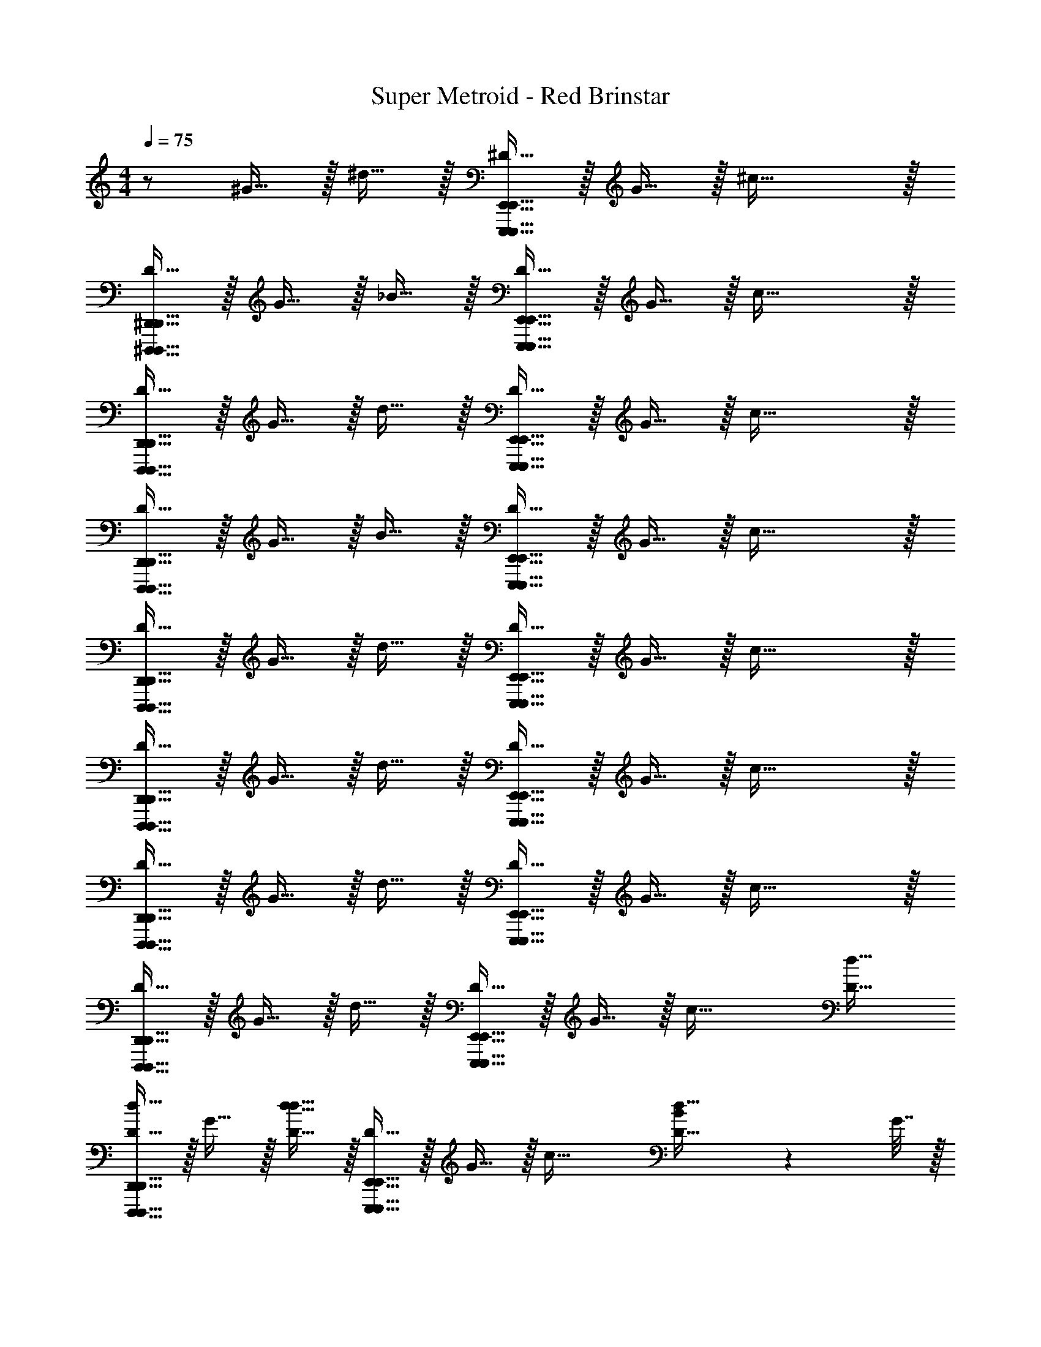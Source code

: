 X: 1
T: Super Metroid - Red Brinstar
Z: ABC Generated by Starbound Composer v0.8.6
L: 1/4
M: 4/4
Q: 1/4=75
K: C
z/ ^G15/32 z/32 ^d15/32 z/32 [^D15/32E,,,63/32E,,63/32E,,,79/32E,,79/32] z/32 G15/32 z/32 ^c47/32 z/32 
[D15/32^D,,,47/32^D,,47/32D,,,47/32D,,47/32] z/32 G15/32 z/32 _B15/32 z/32 [D15/32E,,,63/32E,,63/32E,,,79/32E,,79/32] z/32 G15/32 z/32 c47/32 z/32 
[D15/32D,,,47/32D,,47/32D,,,47/32D,,47/32] z/32 G15/32 z/32 d15/32 z/32 [D15/32E,,,63/32E,,63/32E,,,79/32E,,79/32] z/32 G15/32 z/32 c47/32 z/32 
[D15/32D,,,47/32D,,47/32D,,,47/32D,,47/32] z/32 G15/32 z/32 B15/32 z/32 [D15/32E,,,63/32E,,63/32E,,,79/32E,,79/32] z/32 G15/32 z/32 c47/32 z/32 
[D15/32D,,,47/32D,,47/32D,,,47/32D,,47/32] z/32 G15/32 z/32 d15/32 z/32 [D15/32E,,,63/32E,,63/32E,,,79/32E,,79/32] z/32 G15/32 z/32 c47/32 z/32 
[D15/32D,,,47/32D,,47/32D,,,47/32D,,47/32] z/32 G15/32 z/32 d15/32 z/32 [D15/32E,,,63/32E,,63/32E,,,79/32E,,79/32] z/32 G15/32 z/32 c47/32 z/32 
[D15/32D,,,47/32D,,47/32D,,,47/32D,,47/32] z/32 G15/32 z/32 d15/32 z/32 [D15/32E,,,63/32E,,63/32E,,,79/32E,,79/32] z/32 G15/32 z/32 c47/32 z/32 
[D15/32D,,,47/32D,,47/32D,,,47/32D,,47/32] z/32 G15/32 z/32 d15/32 z/32 [D15/32E,,,63/32E,,63/32E,,,79/32E,,79/32] z/32 G15/32 z/32 [zc47/32] [z/d31/32D31/32] 
[D15/32D,,,47/32D,,47/32D,,,47/32D,,47/32d111/32] z/32 G15/32 z/32 [d15/32d31/32D31/32] z/32 [D15/32E,,,63/32E,,63/32E,,,79/32E,,79/32] z/32 G15/32 z/32 [zc47/32] [B2/9d31/32D31/32] z/36 G7/32 z/32 
[D15/32D,,,47/32D,,47/32D,,,47/32D,,47/32B111/32] z/32 G15/32 z/32 [d15/32d31/32D31/32] z/32 [D15/32E,,,63/32E,,63/32E,,,79/32E,,79/32] z/32 G15/32 z/32 [zc47/32] [G2/9d31/32D31/32] z/36 D7/32 z/32 
[D15/32D,,,47/32D,,47/32D,,,47/32D,,47/32^F111/32] z/32 G15/32 z/32 [d15/32d31/32D31/32] z/32 [D15/32E,,,63/32E,,63/32E,,,79/32E,,79/32] z/32 G15/32 z/32 [zc47/32] [G15/32d31/32D31/32] z/32 
[D15/32D,,,47/32D,,47/32D,,,47/32D,,47/32D191/32] z/32 G15/32 z/32 [d15/32d31/32D31/32] z/32 [D15/32E,,,63/32E,,63/32E,,,79/32E,,79/32] z/32 G15/32 z/32 [zc47/32] [z/d31/32D31/32] 
[D15/32D,,,47/32D,,47/32D,,,47/32D,,47/32] z/32 G15/32 z/32 [d15/32d31/32D31/32] z/32 [D15/32E,,,79/32E,,79/32] z/32 G15/32 z/32 [zc47/32] [z/d31/32D31/32] 
[D15/32D,,,47/32D,,47/32D,,,47/32D,,47/32] z/32 G15/32 z/32 [d15/32d31/32D31/32] z/32 [D15/32E,,,79/32E,,79/32] z/32 G15/32 z/32 [zc47/32] [z/d31/32D31/32] 
[D15/32D,,,47/32D,,47/32D,,,47/32D,,47/32d111/32] z/32 G15/32 z/32 [d15/32d31/32D31/32] z/32 [D15/32E,,,63/32E,,63/32E,,,79/32E,,79/32] z/32 G15/32 z/32 [zc47/32] [B2/9d31/32D31/32] z/36 G7/32 z/32 
[D15/32D,,,47/32D,,47/32D,,,47/32D,,47/32B111/32] z/32 G15/32 z/32 [d15/32d31/32D31/32] z/32 [D15/32E,,,63/32E,,63/32E,,,79/32E,,79/32] z/32 G15/32 z/32 [zc47/32] [G2/9d31/32D31/32] z/36 D7/32 z/32 
[D15/32D,,,47/32D,,47/32D,,,47/32D,,47/32F111/32] z/32 G15/32 z/32 [d15/32d31/32D31/32] z/32 [D15/32E,,,63/32E,,63/32E,,,79/32E,,79/32] z/32 G15/32 z/32 [zc47/32] [^f15/32d31/32D31/32] z/32 
[D15/32D,,,47/32D,,47/32D,,,47/32D,,47/32d191/32] z/32 G15/32 z/32 [d15/32d31/32D31/32] z/32 [D15/32E,,,63/32E,,63/32E,,,79/32E,,79/32] z/32 G15/32 z/32 [zc47/32] [z/d31/32D31/32] 
[D15/32D,,,47/32D,,47/32D,,,47/32D,,47/32] z/32 G15/32 z/32 [d15/32d31/32D31/32] z/32 [D15/32E,,,79/32E,,79/32] z/32 G15/32 z/32 [zc47/32] [z/d31/32D31/32] 
[D15/32D,,,47/32D,,47/32D,,,47/32D,,47/32] z/32 G15/32 z/32 [d15/32d31/32D31/32] z/32 [D15/32E,,,79/32E,,79/32] z/32 G15/32 z/32 [zc47/32] [z/d31/32D31/32] 
[D15/32D,,,47/32D,,47/32D,,,47/32D,,47/32] z/32 G15/32 z/32 [d15/32d31/32D31/32] z/32 [D15/32E,,,63/32E,,63/32E,,,79/32E,,79/32] z/32 G15/32 z/32 [zc47/32] [z/d31/32D31/32] 
[D15/32D,,,47/32D,,47/32D,,,47/32D,,47/32] z/32 G15/32 z/32 [d15/32d31/32D31/32] z/32 [D15/32E,,,63/32E,,63/32E,,,79/32E,,79/32] z/32 G15/32 z/32 [zc47/32] [z/d31/32D31/32] 
[D15/32D,,,47/32D,,47/32D,,,47/32D,,47/32] z/32 G15/32 z/32 [d15/32d31/32D31/32] z/32 [D15/32E,,,63/32E,,63/32E,,,79/32E,,79/32] z/32 G15/32 z/32 [zc47/32] [z/d31/32D31/32] 
[D15/32D,,,47/32D,,47/32D,,,47/32D,,47/32] z/32 G15/32 z/32 [d15/32d31/32D31/32] z/32 [D15/32E,,,63/32E,,63/32E,,,79/32E,,79/32] z/32 G15/32 z/32 [zc47/32] [z/d31/32D31/32] 
[D15/32D,,,47/32D,,47/32D,,,47/32D,,47/32] z/32 G15/32 z/32 [d15/32d31/32D31/32] z/32 [D15/32E,,,79/32E,,79/32] z/32 G15/32 z/32 [zc47/32] [z/d31/32D31/32] 
[D15/32D,,,47/32D,,47/32D,,,47/32D,,47/32] z/32 G15/32 z/32 [d15/32d31/32D31/32] z/32 [D15/32E,,,79/32E,,79/32] z/32 G15/32 z/32 [zc47/32] [z/d31/32D31/32] 
[z/8D15/32D,,,47/32D,,47/32D,,,47/32D,,47/32] d7/72 z11/72 c3/32 z/32 [z/8G15/32] B7/72 z11/72 G3/32 z/32 [z/8d15/32d31/32D31/32] B7/72 z11/72 F3/32 z/32 [z/8D15/32E,,,63/32E,,63/32E,,,79/32E,,79/32] G7/72 z5/18 [z/8G15/32] D7/72 z5/18 [zc47/32] [z/d31/32D31/32] 
[z/8D15/32D,,,47/32D,,47/32D,,,47/32D,,47/32] _B,7/72 z5/18 [z/8G15/32] D7/72 z5/18 [z/8B15/32d31/32D31/32] F7/72 z5/18 [z/8D15/32E,,,63/32E,,63/32E,,,79/32E,,79/32] G7/72 z5/18 G15/32 z/32 [zc47/32] [z/d31/32D31/32] 
[z/8D15/32D,,,47/32D,,47/32D,,,47/32D,,47/32] d7/72 z11/72 c3/32 z/32 [z/8G15/32] B7/72 z11/72 G3/32 z/32 [z/8B15/32d31/32D31/32] B7/72 z11/72 F3/32 z/32 [z/8D15/32E,,,63/32E,,63/32E,,,79/32E,,79/32] G7/72 z5/18 [z/8G15/32] D7/72 z5/18 [zc47/32] [z/d31/32D31/32] 
[z/8D15/32D,,,47/32D,,47/32D,,,47/32D,,47/32] B,7/72 z5/18 [z/8G15/32] D7/72 z5/18 [z/8B15/32d31/32D31/32] B7/72 z5/18 [z/8D15/32E,,,63/32E,,63/32E,,,79/32E,,79/32] G7/72 z5/18 G15/32 z/32 [zc47/32] [z/d31/32D31/32] 
[z/8D15/32D,,,47/32D,,47/32D,,,47/32D,,47/32] F7/72 z11/72 G3/32 z/32 [z/8G15/32] B7/72 z11/72 D3/32 z/32 [z/8B15/32d31/32D31/32] G7/72 z11/72 B3/32 z/32 [z/8D15/32E,,,63/32E,,63/32E,,,79/32E,,79/32] G7/72 z5/18 [z/8G15/32] D7/72 z5/18 [zc47/32] [z/d31/32D31/32] 
[z/8D15/32D,,,47/32D,,47/32D,,,47/32D,,47/32] F7/72 z11/72 G3/32 z/32 [z/8G15/32] B7/72 z11/72 D3/32 z/32 [z/8B15/32d31/32D31/32] G7/72 z11/72 B3/32 z/32 [z/8D15/32E,,,63/32E,,63/32E,,,79/32E,,79/32] G7/72 z5/18 [z/8G15/32] c7/72 z5/18 [zc47/32] [z/d31/32D31/32] 
[z/8D15/32D,,,47/32D,,47/32D,,,47/32D,,47/32] d7/72 z11/72 c3/32 z/32 [z/8G15/32] B7/72 z11/72 G3/32 z/32 [z/8B15/32d31/32D31/32] B7/72 z11/72 F3/32 z/32 [z/8D15/32E,,,47/32E,,47/32E,,,63/32E,,63/32] B7/72 z11/72 G3/32 z/32 [z/8G15/32] F7/72 z11/72 D3/32 z/32 [z/8d31/32D31/32c47/32] F7/72 z11/72 ^C3/32 z/32 [z/8D,,,95/32D,,95/32D,,95/32D,,,95/32] D7/72 z7/9 
M: 2/4
z3/ [z/d31/32D31/32] 
M: 4/4
[D15/32D,,,47/32D,,47/32D,,,47/32D,,47/32] z/32 G15/32 z/32 [d15/32d31/32D31/32] z/32 [D15/32E,,,63/32E,,63/32E,,,79/32E,,79/32] z/32 
G15/32 z/32 [zc47/32] [z/d31/32D31/32] [D15/32D,,,47/32D,,47/32D,,,47/32D,,47/32] z/32 G15/32 z/32 [d15/32d31/32D31/32] z/32 [D15/32E,,,63/32E,,63/32E,,,79/32E,,79/32] z/32 
G15/32 z/32 [zc47/32] [z/d31/32D31/32] [D15/32D,,,47/32D,,47/32D,,,47/32D,,47/32] z/32 G15/32 z/32 [d15/32d31/32D31/32] z/32 [D15/32E,,,63/32E,,63/32E,,,79/32E,,79/32] z/32 
G15/32 z/32 [zc47/32] [z/d31/32D31/32] [D15/32D,,,47/32D,,47/32D,,,47/32D,,47/32] z/32 G15/32 z/32 [d15/32d31/32D31/32] z/32 [D15/32E,,,63/32E,,63/32E,,,79/32E,,79/32] z/32 
G15/32 z/32 [zc47/32] [z/d31/32D31/32] [D15/32D,,,47/32D,,47/32D,,,47/32D,,47/32] z/32 G15/32 z/32 [d15/32d31/32D31/32] z/32 [D15/32E,,,79/32E,,79/32] z/32 
G15/32 z/32 [zc47/32] [z/d31/32D31/32] [D15/32D,,,47/32D,,47/32D,,,47/32D,,47/32] z/32 G15/32 z/32 [d15/32d31/32D31/32] z/32 [D15/32E,,,79/32E,,79/32] z/32 
G15/32 z/32 c47/32 z/32 [D15/32D,,,47/32D,,47/32D,,,47/32D,,47/32] z/32 G15/32 z/32 d15/32 z/32 [D15/32E,,,63/32E,,63/32E,,,79/32E,,79/32] z/32 
G15/32 z/32 c47/32 z/32 [D15/32D,,,47/32D,,47/32D,,,47/32D,,47/32] z/32 G15/32 z/32 d15/32 z/32 [D15/32E,,,63/32E,,63/32E,,,79/32E,,79/32] z/32 
G15/32 z/32 c47/32 z/32 [D15/32D,,,47/32D,,47/32D,,,47/32D,,47/32] z/32 G15/32 z/32 d15/32 z/32 [D15/32E,,,63/32E,,63/32E,,,79/32E,,79/32] z/32 
G15/32 z/32 c47/32 z/32 [D15/32D,,,47/32D,,47/32D,,,47/32D,,47/32] z/32 G15/32 z/32 d15/32 z/32 [D15/32E,,,63/32E,,63/32E,,,79/32E,,79/32] z/32 
G15/32 z/32 [zc47/32] [z/d31/32D31/32] [D15/32D,,,47/32D,,47/32D,,,47/32D,,47/32d111/32] z/32 G15/32 z/32 [d15/32d31/32D31/32] z/32 [D15/32E,,,63/32E,,63/32E,,,79/32E,,79/32] z/32 
G15/32 z/32 [zc47/32] [B2/9d31/32D31/32] z/36 G7/32 z/32 [D15/32D,,,47/32D,,47/32D,,,47/32D,,47/32B111/32] z/32 G15/32 z/32 [d15/32d31/32D31/32] z/32 [D15/32E,,,63/32E,,63/32E,,,79/32E,,79/32] z/32 
G15/32 z/32 [zc47/32] [G2/9d31/32D31/32] z/36 D7/32 z/32 [D15/32D,,,47/32D,,47/32D,,,47/32D,,47/32F111/32] z/32 G15/32 z/32 [d15/32d31/32D31/32] z/32 [D15/32E,,,63/32E,,63/32E,,,79/32E,,79/32] z/32 
G15/32 z/32 [zc47/32] [G15/32d31/32D31/32] z/32 [D15/32D,,,47/32D,,47/32D,,,47/32D,,47/32D191/32] z/32 G15/32 z/32 [d15/32d31/32D31/32] z/32 [D15/32E,,,63/32E,,63/32E,,,79/32E,,79/32] z/32 
G15/32 z/32 [zc47/32] [z/d31/32D31/32] [D15/32D,,,47/32D,,47/32D,,,47/32D,,47/32] z/32 G15/32 z/32 [d15/32d31/32D31/32] z/32 [D15/32E,,,79/32E,,79/32] z/32 
G15/32 z/32 [zc47/32] [z/d31/32D31/32] [D15/32D,,,47/32D,,47/32D,,,47/32D,,47/32] z/32 G15/32 z/32 [d15/32d31/32D31/32] z/32 [D15/32E,,,79/32E,,79/32] z/32 
G15/32 z/32 [zc47/32] [z/d31/32D31/32] [D15/32D,,,47/32D,,47/32D,,,47/32D,,47/32d111/32] z/32 G15/32 z/32 [d15/32d31/32D31/32] z/32 [D15/32E,,,63/32E,,63/32E,,,79/32E,,79/32] z/32 
G15/32 z/32 [zc47/32] [B2/9d31/32D31/32] z/36 G7/32 z/32 [D15/32D,,,47/32D,,47/32D,,,47/32D,,47/32B111/32] z/32 G15/32 z/32 [d15/32d31/32D31/32] z/32 [D15/32E,,,63/32E,,63/32E,,,79/32E,,79/32] z/32 
G15/32 z/32 [zc47/32] [G2/9d31/32D31/32] z/36 D7/32 z/32 [D15/32D,,,47/32D,,47/32D,,,47/32D,,47/32F111/32] z/32 G15/32 z/32 [d15/32d31/32D31/32] z/32 [D15/32E,,,63/32E,,63/32E,,,79/32E,,79/32] z/32 
G15/32 z/32 [zc47/32] [f15/32d31/32D31/32] z/32 [D15/32D,,,47/32D,,47/32D,,,47/32D,,47/32d191/32] z/32 G15/32 z/32 [d15/32d31/32D31/32] z/32 [D15/32E,,,63/32E,,63/32E,,,79/32E,,79/32] z/32 
G15/32 z/32 [zc47/32] [z/d31/32D31/32] [D15/32D,,,47/32D,,47/32D,,,47/32D,,47/32] z/32 G15/32 z/32 [d15/32d31/32D31/32] z/32 [D15/32E,,,79/32E,,79/32] z/32 
G15/32 z/32 [zc47/32] [z/d31/32D31/32] [D15/32D,,,47/32D,,47/32D,,,47/32D,,47/32] z/32 G15/32 z/32 [d15/32d31/32D31/32] z/32 [D15/32E,,,79/32E,,79/32] z/32 
G15/32 z/32 [zc47/32] [z/d31/32D31/32] [D15/32D,,,47/32D,,47/32D,,,47/32D,,47/32] z/32 G15/32 z/32 [d15/32d31/32D31/32] z/32 [D15/32E,,,63/32E,,63/32E,,,79/32E,,79/32] z/32 
G15/32 z/32 [zc47/32] [z/d31/32D31/32] [D15/32D,,,47/32D,,47/32D,,,47/32D,,47/32] z/32 G15/32 z/32 [d15/32d31/32D31/32] z/32 [D15/32E,,,63/32E,,63/32E,,,79/32E,,79/32] z/32 
G15/32 z/32 [zc47/32] [z/d31/32D31/32] [D15/32D,,,47/32D,,47/32D,,,47/32D,,47/32] z/32 G15/32 z/32 [d15/32d31/32D31/32] z/32 [D15/32E,,,63/32E,,63/32E,,,79/32E,,79/32] z/32 
G15/32 z/32 [zc47/32] [z/d31/32D31/32] [D15/32D,,,47/32D,,47/32D,,,47/32D,,47/32] z/32 G15/32 z/32 [d15/32d31/32D31/32] z/32 [D15/32E,,,63/32E,,63/32E,,,79/32E,,79/32] z/32 
G15/32 z/32 [zc47/32] [z/d31/32D31/32] [D15/32D,,,47/32D,,47/32D,,,47/32D,,47/32] z/32 G15/32 z/32 [d15/32d31/32D31/32] z/32 [D15/32E,,,79/32E,,79/32] z/32 
G15/32 z/32 [zc47/32] [z/d31/32D31/32] [D15/32D,,,47/32D,,47/32D,,,47/32D,,47/32] z/32 G15/32 z/32 [d15/32d31/32D31/32] z/32 [D15/32E,,,79/32E,,79/32] z/32 
G15/32 z/32 [zc47/32] [z/d31/32D31/32] [z/8D15/32D,,,47/32D,,47/32D,,,47/32D,,47/32] d7/72 z11/72 c3/32 z/32 [z/8G15/32] B7/72 z11/72 G3/32 z/32 [z/8d15/32d31/32D31/32] B7/72 z11/72 F3/32 z/32 [z/8D15/32E,,,63/32E,,63/32E,,,79/32E,,79/32] G7/72 z5/18 
[z/8G15/32] D7/72 z5/18 [zc47/32] [z/d31/32D31/32] [z/8D15/32D,,,47/32D,,47/32D,,,47/32D,,47/32] B,7/72 z5/18 [z/8G15/32] D7/72 z5/18 [z/8B15/32d31/32D31/32] F7/72 z5/18 [z/8D15/32E,,,63/32E,,63/32E,,,79/32E,,79/32] G7/72 z5/18 
G15/32 z/32 [zc47/32] [z/d31/32D31/32] [z/8D15/32D,,,47/32D,,47/32D,,,47/32D,,47/32] d7/72 z11/72 c3/32 z/32 [z/8G15/32] B7/72 z11/72 G3/32 z/32 [z/8B15/32d31/32D31/32] B7/72 z11/72 F3/32 z/32 [z/8D15/32E,,,63/32E,,63/32E,,,79/32E,,79/32] G7/72 z5/18 
[z/8G15/32] D7/72 z5/18 [zc47/32] [z/d31/32D31/32] [z/8D15/32D,,,47/32D,,47/32D,,,47/32D,,47/32] B,7/72 z5/18 [z/8G15/32] D7/72 z5/18 [z/8B15/32d31/32D31/32] B7/72 z5/18 [z/8D15/32E,,,63/32E,,63/32E,,,79/32E,,79/32] G7/72 z5/18 
G15/32 z/32 [zc47/32] [z/d31/32D31/32] [z/8D15/32D,,,47/32D,,47/32D,,,47/32D,,47/32] F7/72 z11/72 G3/32 z/32 [z/8G15/32] B7/72 z11/72 D3/32 z/32 [z/8B15/32d31/32D31/32] G7/72 z11/72 B3/32 z/32 [z/8D15/32E,,,63/32E,,63/32E,,,79/32E,,79/32] G7/72 z5/18 
[z/8G15/32] D7/72 z5/18 [zc47/32] [z/d31/32D31/32] [z/8D15/32D,,,47/32D,,47/32D,,,47/32D,,47/32] F7/72 z11/72 G3/32 z/32 [z/8G15/32] B7/72 z11/72 D3/32 z/32 [z/8B15/32d31/32D31/32] G7/72 z11/72 B3/32 z/32 [z/8D15/32E,,,63/32E,,63/32E,,,79/32E,,79/32] G7/72 z5/18 
[z/8G15/32] c7/72 z5/18 [zc47/32] [z/d31/32D31/32] [z/8D15/32D,,,47/32D,,47/32D,,,47/32D,,47/32] d7/72 z11/72 c3/32 z/32 [z/8G15/32] B7/72 z11/72 G3/32 z/32 [z/8B15/32d31/32D31/32] B7/72 z11/72 F3/32 z/32 [z/8D15/32E,,,47/32E,,47/32E,,,63/32E,,63/32] B7/72 z11/72 G3/32 z/32 
[z/8G15/32] F7/72 z11/72 D3/32 z/32 [z/8d31/32D31/32c47/32] F7/72 z11/72 C3/32 z/32 [z/8D,,,95/32D,,95/32D,,95/32D,,,95/32] D7/72 z41/18 [z/d31/32D31/32] 
[D15/32D,,,47/32D,,47/32D,,,47/32D,,47/32] z/32 G15/32 z/32 [d15/32d31/32D31/32] z/32 [D15/32E,,63/32E,,,63/32E,,,79/32E,,79/32] z/32 G15/32 z/32 [zc47/32] [z/d31/32D31/32] 
[D15/32D,,,47/32D,,47/32D,,,47/32D,,47/32] z/32 G15/32 z/32 [d15/32d31/32D31/32] z/32 [D15/32E,,63/32E,,,63/32E,,,79/32E,,79/32] z/32 G15/32 z/32 [zc47/32] [z/d31/32D31/32] 
[D15/32D,,,47/32D,,47/32D,,,47/32D,,47/32] z/32 G15/32 z/32 [d15/32d31/32D31/32] z/32 [D15/32E,,63/32E,,,63/32E,,,79/32E,,79/32] z/32 G15/32 z/32 [zc47/32] [z/d31/32D31/32] 
[D15/32D,,,47/32D,,47/32D,,,47/32D,,47/32] z/32 G15/32 z/32 [d15/32d31/32D31/32] z/32 [D15/32E,,63/32E,,,63/32E,,,79/32E,,79/32] z/32 G15/32 z/32 [zc47/32] [z/d31/32D31/32] 
[D15/32D,,,47/32D,,47/32D,,,47/32D,,47/32] z/32 G15/32 z/32 [d15/32d31/32D31/32] z/32 [D15/32E,,,79/32E,,79/32] z/32 G15/32 z/32 [zc47/32] [z/d31/32D31/32] 
[D15/32D,,,47/32D,,47/32D,,,47/32D,,47/32] z/32 G15/32 z/32 [d15/32d31/32D31/32] z/32 [D15/32E,,,79/32E,,79/32] z/32 G15/32 z/32 c47/32 z/32 
[D15/32D,,,47/32D,,47/32D,,,47/32D,,47/32] z/32 G15/32 z/32 d15/32 z/32 [D15/32E,,63/32E,,,63/32E,,,79/32E,,79/32] z/32 G15/32 z/32 c47/32 z/32 
[D15/32D,,,47/32D,,47/32D,,,47/32D,,47/32] z/32 G15/32 z/32 d15/32 z/32 [D15/32E,,63/32E,,,63/32E,,,79/32E,,79/32] z/32 G15/32 z/32 c47/32 z/32 
[D15/32D,,,47/32D,,47/32D,,,47/32D,,47/32] z/32 G15/32 z/32 d15/32 z/32 [D15/32E,,63/32E,,,63/32E,,,79/32E,,79/32] z/32 G15/32 z/32 c47/32 z/32 
[D15/32D,,,47/32D,,47/32D,,,47/32D,,47/32] z/32 G15/32 z/32 d15/32 z/32 [D15/32E,,63/32E,,,63/32E,,,79/32E,,79/32] z/32 G15/32 z/32 c47/32 
